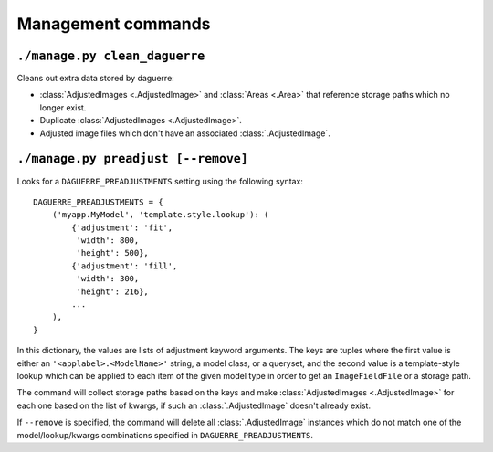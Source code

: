 Management commands
===================

``./manage.py clean_daguerre``
------------------------------

Cleans out extra data stored by daguerre:

* :class:`AdjustedImages <.AdjustedImage>` and :class:`Areas <.Area>` that reference storage paths which no longer exist.
* Duplicate :class:`AdjustedImages <.AdjustedImage>`.
* Adjusted image files which don't have an associated :class:`.AdjustedImage`.

``./manage.py preadjust [--remove]``
------------------------------------

Looks for a ``DAGUERRE_PREADJUSTMENTS`` setting using the following 
syntax::

    DAGUERRE_PREADJUSTMENTS = {
        ('myapp.MyModel', 'template.style.lookup'): (
            {'adjustment': 'fit',
             'width': 800,
             'height': 500},
            {'adjustment': 'fill',
             'width': 300,
             'height': 216},
            ...
        ),
    }

In this dictionary, the values are lists of adjustment keyword
arguments. The keys are tuples where the first value is either an 
``'<applabel>.<ModelName>'`` string, a model class, or a queryset, and 
the second value is a template-style lookup which can be applied to each 
item of the given model type in order to get an ``ImageFieldFile`` or a 
storage path.

The command will collect storage paths based on the keys and make
:class:`AdjustedImages <.AdjustedImage>` for each one based on the list of kwargs, if such an :class:`.AdjustedImage` doesn't already exist.

If ``--remove`` is specified, the command will delete all :class:`.AdjustedImage` 
instances which do not match one of the model/lookup/kwargs combinations 
specified in ``DAGUERRE_PREADJUSTMENTS``.
